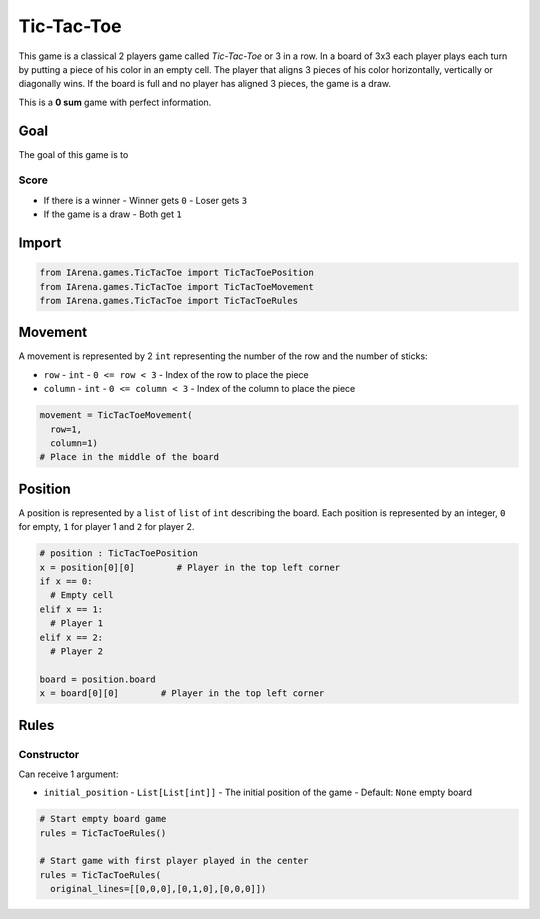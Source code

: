 .. _tictactoe_docs:

###########
Tic-Tac-Toe
###########

.. figure:: /resources/images/tictactoe.png
    :scale: 40%

This game is a classical 2 players game called *Tic-Tac-Toe* or 3 in a row.
In a board of 3x3 each player plays each turn by putting a piece of his color in an empty cell.
The player that aligns 3 pieces of his color horizontally, vertically or diagonally wins.
If the board is full and no player has aligned 3 pieces, the game is a draw.

This is a **0 sum** game with perfect information.

====
Goal
====

The goal of this game is to

-----
Score
-----

- If there is a winner
  - Winner gets ``0``
  - Loser gets ``3``
- If the game is a draw
  - Both get ``1``

======
Import
======

.. code-block:: python

  from IArena.games.TicTacToe import TicTacToePosition
  from IArena.games.TicTacToe import TicTacToeMovement
  from IArena.games.TicTacToe import TicTacToeRules


========
Movement
========

A movement is represented by 2 ``int`` representing the number of the row and the number of sticks:

- ``row``
  - ``int``
  - ``0 <= row < 3``
  - Index of the row to place the piece
- ``column``
  - ``int``
  - ``0 <= column < 3``
  - Index of the column to place the piece

.. code-block:: python

    movement = TicTacToeMovement(
      row=1,
      column=1)
    # Place in the middle of the board


========
Position
========

A position is represented by a ``list`` of ``list`` of ``int`` describing the board.
Each position is represented by an integer, ``0`` for empty, ``1`` for player 1 and ``2`` for player 2.

.. code-block:: python

  # position : TicTacToePosition
  x = position[0][0]        # Player in the top left corner
  if x == 0:
    # Empty cell
  elif x == 1:
    # Player 1
  elif x == 2:
    # Player 2

  board = position.board
  x = board[0][0]        # Player in the top left corner


=====
Rules
=====



-----------
Constructor
-----------

Can receive 1 argument:

- ``initial_position``
  - ``List[List[int]]``
  - The initial position of the game
  - Default: ``None`` empty board


.. code-block:: python

  # Start empty board game
  rules = TicTacToeRules()

  # Start game with first player played in the center
  rules = TicTacToeRules(
    original_lines=[[0,0,0],[0,1,0],[0,0,0]])
